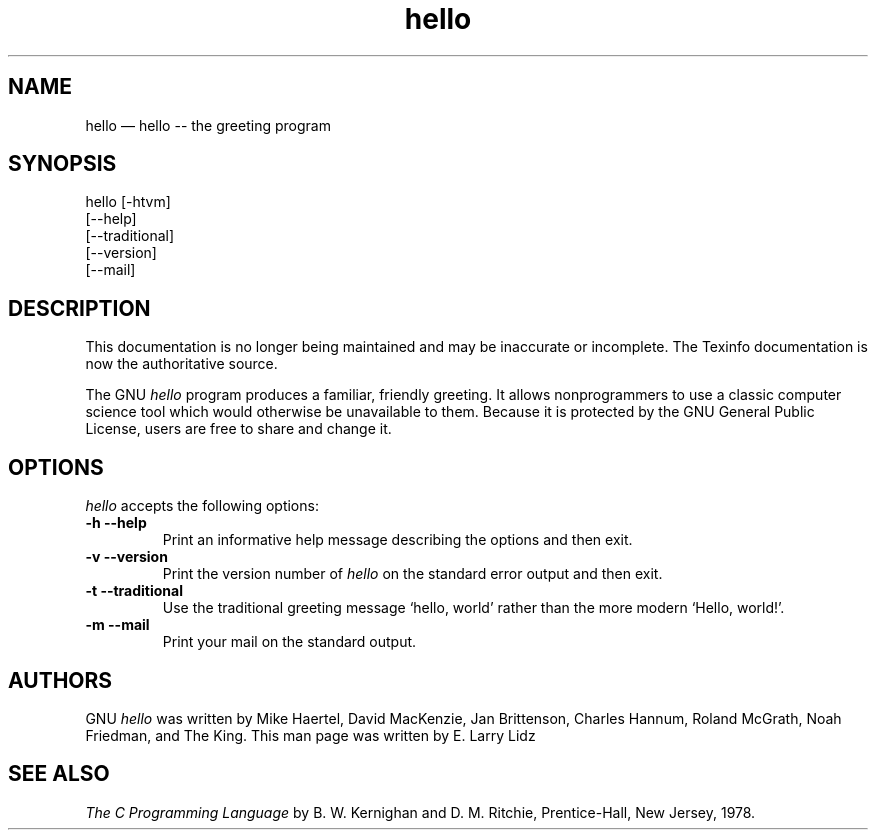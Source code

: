 .TH hello 1
.de BP
.sp
.ti \-.2i
\(**
..

.SH NAME
hello \(em\& hello -- the greeting program

.SH SYNOPSIS
hello [-htvm] 
      [--help] 
      [--traditional] 
      [--version] 
      [--mail]

.SH DESCRIPTION
This documentation is no longer being maintained and may be inaccurate
or incomplete.  The Texinfo documentation is now the authoritative
source.

The GNU 
.I hello
program produces a familiar, friendly greeting.  It
allows nonprogrammers to use a classic computer science tool which
would otherwise be unavailable to them.  Because it is protected by the
GNU General Public License, users are free to share and change it.

.SH OPTIONS
.I hello
accepts the following options:

.TP
.B \-h --help
Print an informative help message describing the options and then exit.

.TP
.B \-v --version
Print the version number of
.I hello
on the standard error output and then exit.

.TP
.B \-t --traditional
Use the traditional greeting message `hello, world' rather than the 
more modern `Hello, world!'.

.TP
.B \-m --mail
Print your mail on the standard output.

.SH "AUTHORS"
GNU 
.I hello
was written by Mike Haertel, David MacKenzie,
Jan Brittenson, Charles Hannum, Roland McGrath, Noah Friedman, and
The King.  This man page was written by E. Larry Lidz

.SH "SEE ALSO"
.I The C Programming Language
by B. W. Kernighan and D. M. Ritchie, Prentice-Hall, New Jersey, 1978.
